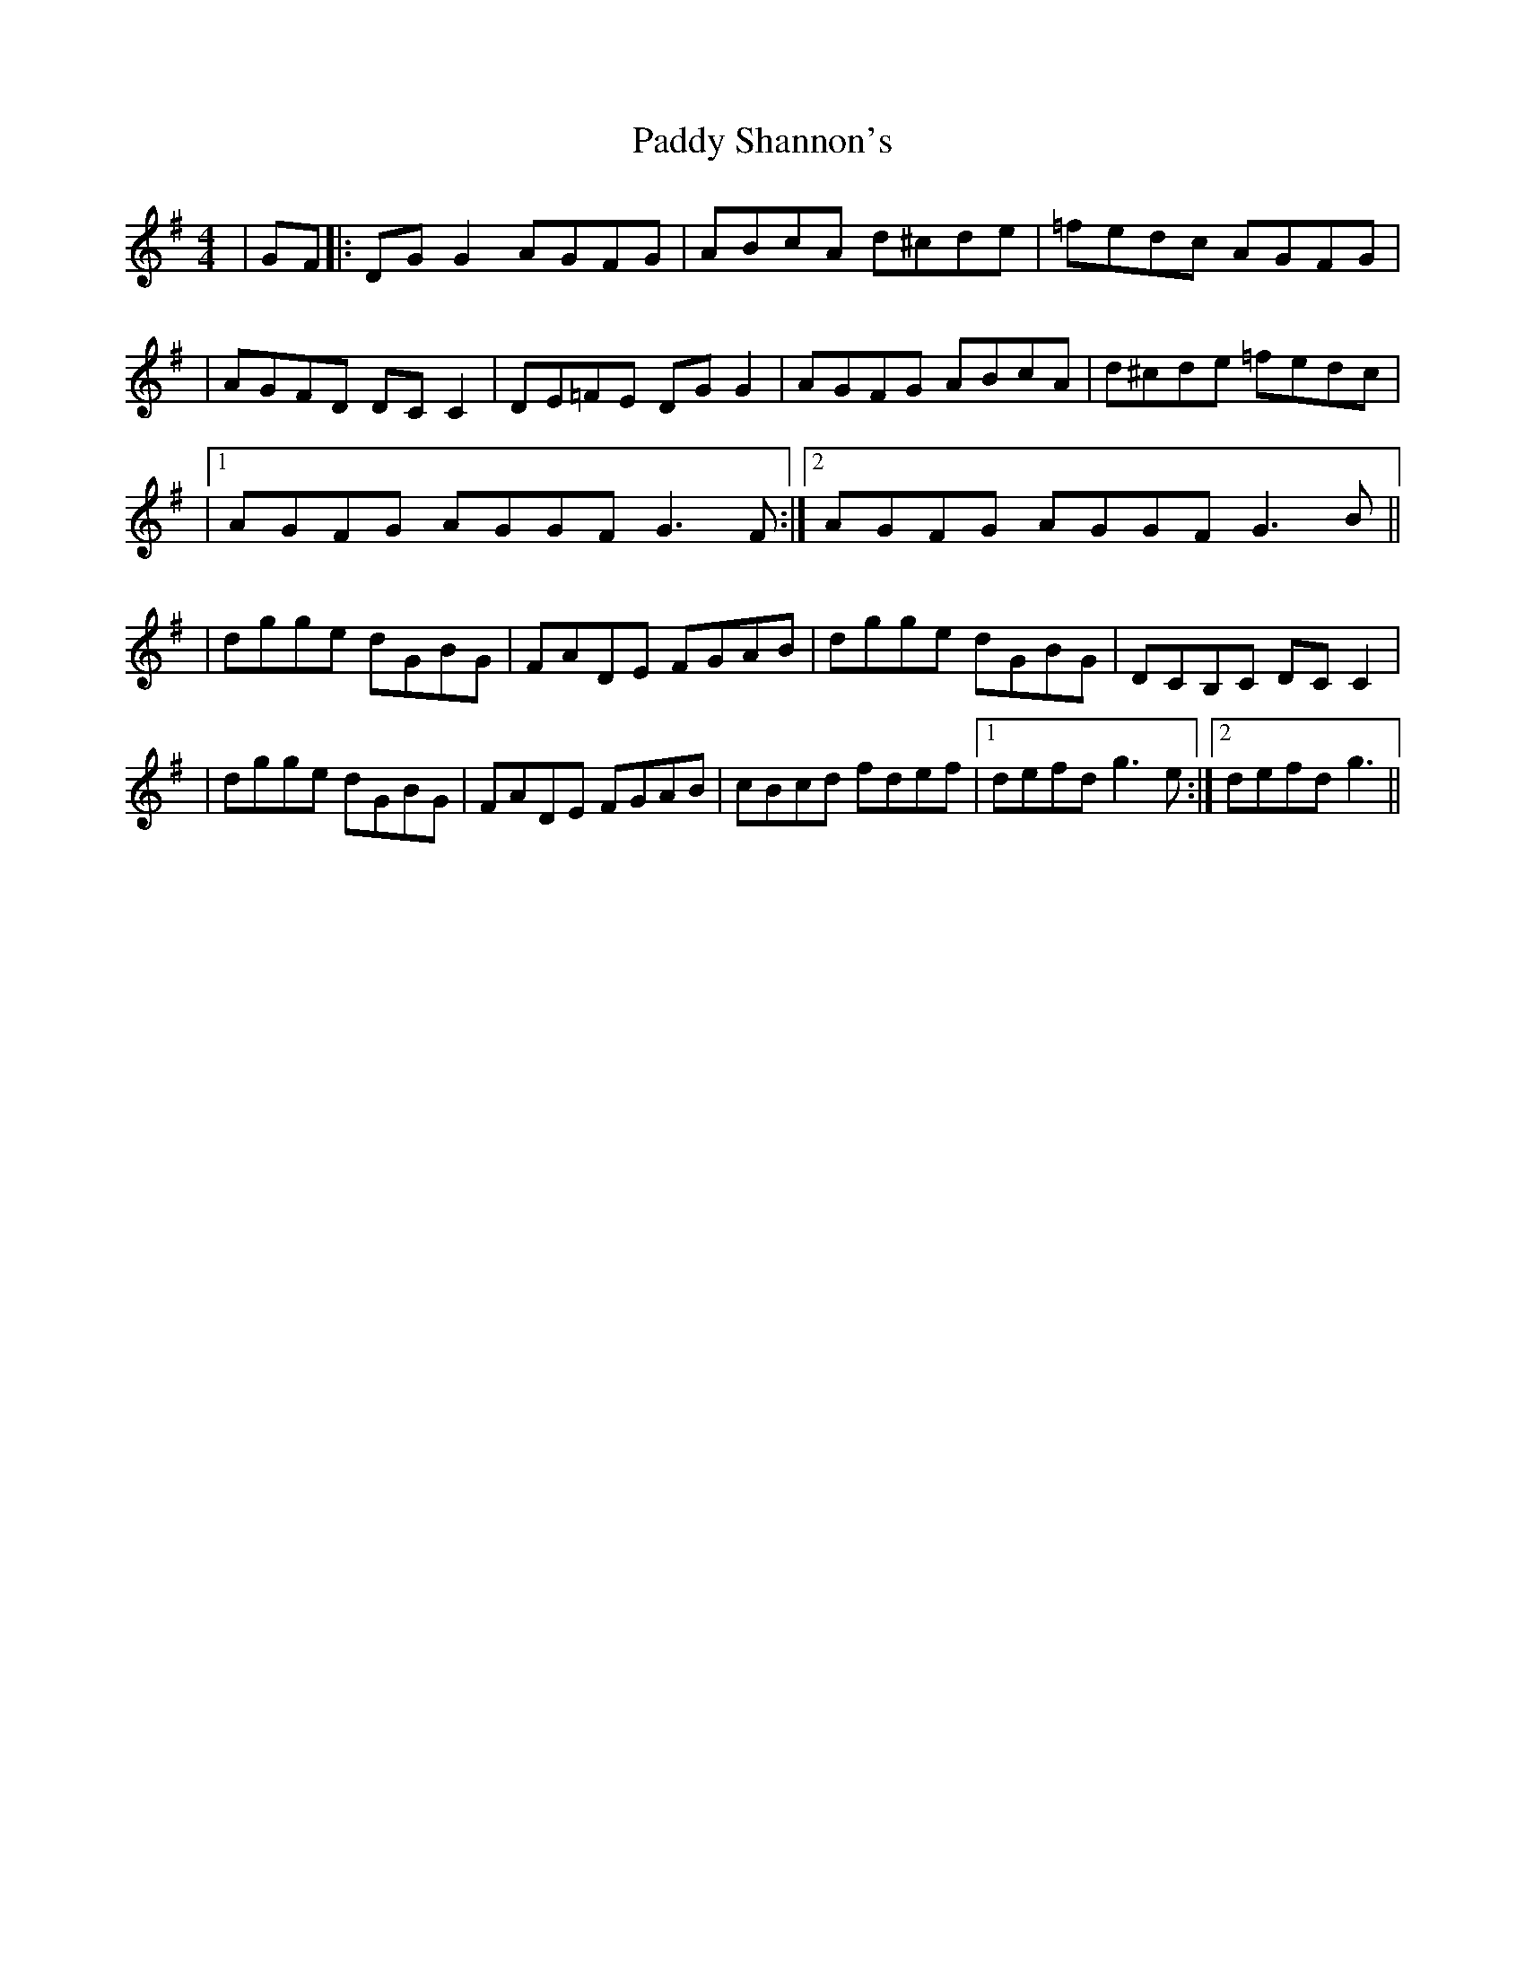 X: 3
T: Paddy Shannon's
Z: LongNote
S: https://thesession.org/tunes/3047#setting16195
R: reel
M: 4/4
L: 1/8
K: Gmaj
|GF|:DGG2 AGFG|ABcA d^cde|=fedc AGFG||AGFD DCC2|DE=FE DGG2|AGFG ABcA|d^cde =fedc||1 AGFG AGGF G3 F:|2 AGFG AGGF G3 B|||dgge dGBG|FADE FGAB|dgge dGBG|DCB,C DCC2||dgge dGBG|FADE FGAB|cBcd fdef|1 defd g3 e:|2 defd g3||
